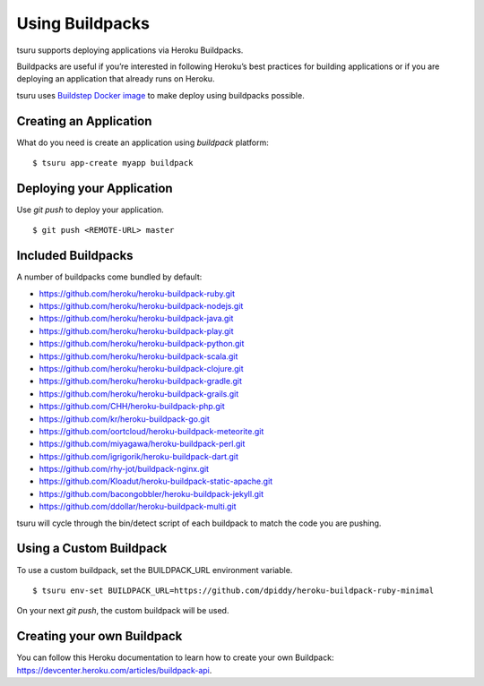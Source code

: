 .. Copyright 2014 tsuru authors. All rights reserved.
   Use of this source code is governed by a BSD-style
   license that can be found in the LICENSE file.

Using Buildpacks
++++++++++++++++

tsuru supports deploying applications via Heroku Buildpacks.

Buildpacks are useful if you’re interested in following Heroku’s best practices for building applications or if you are deploying an application that already runs on Heroku.

tsuru uses `Buildstep Docker image <https://github.com/progrium/buildstep>`_ to make deploy using buildpacks possible.


Creating an Application
=======================

What do you need is create an application using `buildpack` platform:

.. highlight:: bash

::

    $ tsuru app-create myapp buildpack

Deploying your Application
==========================

Use `git push` to deploy your application.

.. highlight:: bash

::

    $ git push <REMOTE-URL> master


Included Buildpacks
===================

A number of buildpacks come bundled by default:

* https://github.com/heroku/heroku-buildpack-ruby.git
* https://github.com/heroku/heroku-buildpack-nodejs.git
* https://github.com/heroku/heroku-buildpack-java.git
* https://github.com/heroku/heroku-buildpack-play.git
* https://github.com/heroku/heroku-buildpack-python.git
* https://github.com/heroku/heroku-buildpack-scala.git
* https://github.com/heroku/heroku-buildpack-clojure.git
* https://github.com/heroku/heroku-buildpack-gradle.git
* https://github.com/heroku/heroku-buildpack-grails.git
* https://github.com/CHH/heroku-buildpack-php.git
* https://github.com/kr/heroku-buildpack-go.git
* https://github.com/oortcloud/heroku-buildpack-meteorite.git
* https://github.com/miyagawa/heroku-buildpack-perl.git
* https://github.com/igrigorik/heroku-buildpack-dart.git
* https://github.com/rhy-jot/buildpack-nginx.git
* https://github.com/Kloadut/heroku-buildpack-static-apache.git
* https://github.com/bacongobbler/heroku-buildpack-jekyll.git
* https://github.com/ddollar/heroku-buildpack-multi.git

tsuru will cycle through the bin/detect script of each buildpack to match the code you are pushing.

Using a Custom Buildpack
========================

To use a custom buildpack, set the BUILDPACK_URL environment variable.

.. highlight:: bash

::

    $ tsuru env-set BUILDPACK_URL=https://github.com/dpiddy/heroku-buildpack-ruby-minimal

On your next `git push`, the custom buildpack will be used.

Creating your own Buildpack
===========================

You can follow this Heroku documentation to learn how to create your own Buildpack: https://devcenter.heroku.com/articles/buildpack-api. 
